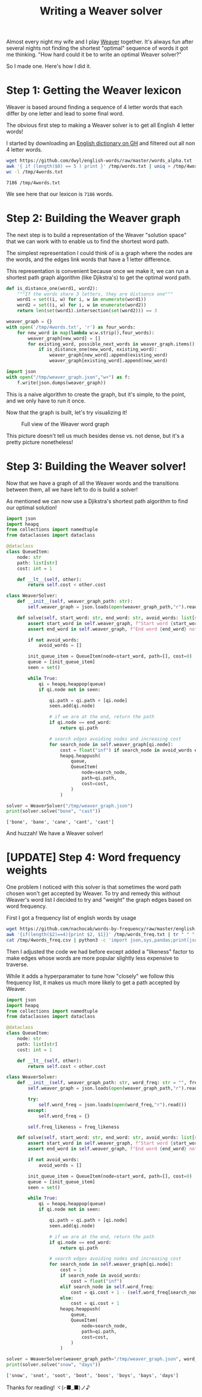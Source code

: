 #+TITLE: Writing a Weaver solver
#+CREATED: <2022-10-04 Tue>
#+LAST_MODIFIED: [2022-10-20 Thu 21:57]
#+ROAM_TAGS: composition
#+OPTIONS: toc:nil
#+OPTIONS: tex:t
#+OPTIONS: _:nil ^:nil p:nil

#+HUGO_BASE_DIR: ./
#+hugo_front_matter_format: yaml
#+HUGO_CUSTOM_FRONT_MATTER: :date (org-to-blog-date (org-global-prop-value "CREATED"))
#+HUGO_CUSTOM_FRONT_MATTER: :hero ./images/cover.png
#+HUGO_CUSTOM_FRONT_MATTER: :secret false
#+HUGO_CUSTOM_FRONT_MATTER: :excerpt Beating word games one letter at a time

#+BEGIN_SRC emacs-lisp :exports none
  (defun org-hugo-link (link contents info) (org-md-link link contents info))

  ;; Setup org/latex exporting
  (add-to-list 'org-export-filter-latex-fragment-functions
               'sub-paren-for-dollar-sign)
  (add-to-list 'org-export-filter-headline-functions
               'remove-regexp-curly-braces)
  (add-to-list 'org-export-filter-latex-environment-functions
               'sub-paren-for-dollar-sign)
  (export-to-mdx-on-save)
#+END_SRC

#+RESULTS:
: Enabled mdx on save

Almost every night my wife and I play [[https://wordwormdormdork.com/][Weaver]] together. It's always fun after
several nights not finding the shortest "optimal" sequence of words it got me
thinking. "How hard could it be to write an optimal Weaver solver?"

So I made one. Here's how I did it.

* Step 1: Getting the Weaver lexicon

  Weaver is based around finding a sequence of 4 letter words that each differ
  by one letter and lead to some final word.

  The obvious first step to making a Weaver solver is to get all English 4
  letter words!

  I started by downloading an [[https://github.com/dwyl/english-words][English dictionary on GH]] and filtered out all non
  4 letter words.

  #+HEADER: :exports both :results output
  #+begin_src bash
    wget https://github.com/dwyl/english-words/raw/master/words_alpha.txt -O /tmp/words.txt
    awk '{ if (length($0) == 5 ) print }' /tmp/words.txt | uniq > /tmp/4words.txt
    wc -l /tmp/4words.txt
  #+end_src

  #+RESULTS:
  : 7186 /tmp/4words.txt

  We see here that our lexicon is ~7186~ words.

* Step 2: Building the Weaver graph

  The next step is to build a representation of the Weaver "solution space" that
  we can work with to enable us to find the shortest word path.

  The simplest representation I could think of is a graph where the nodes are
  the words, and the edges link words that have a 1 letter difference.

  This representation is convenient because once we make it, we can run a
  shortest path graph algorithm (like Djikstra's) to get the optimal word path.

  #+HEADER: :exports code :results output
  #+begin_src python :results output
    def is_distance_one(word1, word2):
        """If the words share 3 letters, they are distsance one"""
        word1 = set((i, w) for i, w in enumerate(word1))
        word2 = set((i, w) for i, w in enumerate(word2))
        return len(set(word1).intersection(set(word2))) == 3

    weaver_graph = {}
    with open('/tmp/4words.txt', 'r') as four_words:
        for new_word in map(lambda w:w.strip(),four_words):
            weaver_graph[new_word] = []
            for existing_word, possible_next_words in weaver_graph.items():
                if is_distance_one(new_word, existing_word):
                    weaver_graph[new_word].append(existing_word)
                    weaver_graph[existing_word].append(new_word)

    import json
    with open("/tmp/weaver_graph.json","w+") as f:
        f.write(json.dumps(weaver_graph))
  #+end_src

  #+RESULTS:

  This is a naive algorithm to create the graph, but it's simple, to the point,
  and we only have to run it once.

  Now that the graph is built, let's try visualizing it!


  #+CAPTION: Full view of the Weaver word graph
  [[./images/weaver_graph.png]]


  This picture doesn't tell us much besides dense vs. not dense, but it's a
  pretty picture nonetheless!

  #+begin_export md
  <p>
  If you want explore the graph for yourself,<a href="/img/weaver_graph.json"> here is the JSON blob</a> and
  <a href="/img/weaver_graph.svg"> here is the SVG viz</a>.
  </p>
  #+end_export


* Step 3: Building the Weaver solver!

  Now that we have a graph of all the Weaver words and the transitions between
  them, all we have left to do is build a solver!

  As mentioned we can now use a Djikstra's shortest path algorithm to find our
  optimal solution!

  #+HEADER: :exports code output :results output
  #+begin_src python :results output
  import json
  import heapq
  from collections import namedtuple
  from dataclasses import dataclass

  @dataclass
  class QueueItem:
      node: str
      path: list[str]
      cost: int = 1

      def __lt__(self, other):
          return self.cost < other.cost

  class WeaverSolver:
      def __init__(self, weaver_graph_path: str):
          self.weaver_graph = json.loads(open(weaver_graph_path,"r").read())

      def solve(self, start_word: str, end_word: str, avoid_words: list[str] = None) -> list[str]:
          assert start_word in self.weaver_graph, f"Start word {start_word} not in graph"
          assert end_word in self.weaver_graph, f"End word {end_word} not in graph"

          if not avoid_words:
              avoid_words = []

          init_queue_item = QueueItem(node=start_word, path=[], cost=0)
          queue = [init_queue_item]
          seen = set()

          while True:
              qi = heapq.heappop(queue)
              if qi.node not in seen:

                  qi.path = qi.path + [qi.node]
                  seen.add(qi.node)

                  # if we are at the end, return the path
                  if qi.node == end_word:
                      return qi.path

                  # search edges avoiding nodes and increasing cost
                  for search_node in self.weaver_graph[qi.node]:
                      cost = float("inf") if search_node in avoid_words else qi.cost + 1
                      heapq.heappush(
                          queue,
                          QueueItem(
                              node=search_node,
                              path=qi.path,
                              cost=cost,
                          )
                      )

  solver = WeaverSolver("/tmp/weaver_graph.json")
  print(solver.solve("bone", "cast"))
  #+end_src

  #+RESULTS:
  : ['bone', 'bane', 'cane', 'cant', 'cast']

  And huzzah! We have a Weaver solver!

* [UPDATE] Step 4: Word frequency weights

  One problem I noticed with this solver is that sometimes the word path chosen
  won't get accepted by Weaver. To try and remedy this without Weaver's word
  list I decided to try and "weight" the graph edges based on word frequency.

  First I got a frequency list of english words by usage

  #+begin_src bash
    wget https://github.com/nachocab/words-by-frequency/raw/master/english.txt -O /tmp/words_freq.txt
    awk '{if(length($2)==4){print $2, $1}}' /tmp/words_freq.txt | tr " " "," > /tmp/4words_freq.csv
    cat /tmp/4words_freq.csv | python3 -c 'import json,sys,pandas;print(json.dumps(pandas.read_csv(sys.stdin,header=None).set_index(0).to_dict()[1]))' | jq -r > /tmp/4words_freq.json
  #+end_src

  #+RESULTS:

  Then I adjusted the code we had before except added a "likeness" factor to
  make edges whose words are more popular slightly less expensive to traverse.

  While it adds a hyperparamater to tune how "closely" we follow this frequency
  list, it makes us much more likely to get a path accepted by Weaver.

  #+HEADER: :exports code output :results output
  #+begin_src python :results output
      import json
      import heapq
      from collections import namedtuple
      from dataclasses import dataclass

      @dataclass
      class QueueItem:
          node: str
          path: list[str]
          cost: int = 1

          def __lt__(self, other):
              return self.cost < other.cost

      class WeaverSolver:
          def __init__(self, weaver_graph_path: str, word_freq: str = "", freq_likeness: int = 5):
              self.weaver_graph = json.loads(open(weaver_graph_path,"r").read())

              try:
                  self.word_freq = json.loads(open(word_freq,"r").read())
              except:
                  self.word_freq = {}

              self.freq_likeness = freq_likeness

          def solve(self, start_word: str, end_word: str, avoid_words: list[str] = None) -> list[str]:
              assert start_word in self.weaver_graph, f"Start word {start_word} not in graph"
              assert end_word in self.weaver_graph, f"End word {end_word} not in graph"

              if not avoid_words:
                  avoid_words = []

              init_queue_item = QueueItem(node=start_word, path=[], cost=0)
              queue = [init_queue_item]
              seen = set()

              while True:
                  qi = heapq.heappop(queue)
                  if qi.node not in seen:

                      qi.path = qi.path + [qi.node]
                      seen.add(qi.node)

                      # if we are at the end, return the path
                      if qi.node == end_word:
                          return qi.path

                      # search edges avoiding nodes and increasing cost
                      for search_node in self.weaver_graph[qi.node]:
                          cost = 1
                          if search_node in avoid_words:
                              cost = float("inf")
                          elif search_node in self.word_freq:
                              cost = qi.cost + 1 - (self.word_freq[search_node] / (self.freq_likeness*self.word_freq[search_node]+1))
                          else:
                              cost = qi.cost + 1
                          heapq.heappush(
                              queue,
                              QueueItem(
                                  node=search_node,
                                  path=qi.path,
                                  cost=cost,
                              )
                          )

      solver = WeaverSolver(weaver_graph_path="/tmp/weaver_graph.json", word_freq="/tmp/4words_freq.json", freq_likeness=5)
      print(solver.solve("snow", "days"))
  #+end_src

  #+RESULTS:
  : ['snow', 'snot', 'soot', 'boot', 'boos', 'boys', 'bays', 'days']

  Thanks for reading! ヾ(⌐■_■)ノ♪
